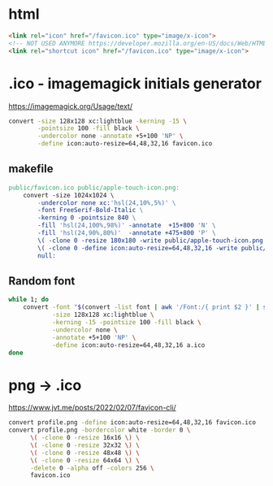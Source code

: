 * html

#+begin_src html
  <link rel="icon" href="/favicon.ico" type="image/x-icon">
  <!-- NOT USED ANYMORE https://developer.mozilla.org/en-US/docs/Web/HTML/Attributes/rel -->
  <link rel="shortcut icon" href="/favicon.ico" type="image/x-icon">
#+end_src

* .ico - imagemagick initials generator

https://imagemagick.org/Usage/text/

#+begin_src sh
  convert -size 128x128 xc:lightblue -kerning -15 \
          -pointsize 100 -fill black \
          -undercolor none -annotate +5+100 'NP' \
          -define icon:auto-resize=64,48,32,16 favicon.ico
#+end_src

** makefile

#+begin_src makefile
public/favicon.ico public/apple-touch-icon.png:
	convert -size 1024x1024 \
		-undercolor none xc:'hsl(24,10%,5%)' \
		-font FreeSerif-Bold-Italic \
		-kerning 0 -pointsize 840 \
		-fill 'hsl(24,100%,98%)' -annotate  +15+800 'N' \
		-fill 'hsl(24,90%,80%)'  -annotate +475+800 'P' \
		\( -clone 0 -resize 180x180 -write public/apple-touch-icon.png \) \
		\( -clone 0 -define icon:auto-resize=64,48,32,16 -write public/favicon.ico \) \
		null:
#+end_src

** Random font

#+begin_src sh
  while 1; do
      convert -font "$(convert -list font | awk '/Font:/{ print $2 }' | shuf -n1 | tee /dev/stderr)" \
              -size 128x128 xc:lightblue \
              -kerning -15 -pointsize 100 -fill black \
              -undercolor none \
              -annotate +5+100 'NP' \
              -define icon:auto-resize=64,48,32,16 a.ico
  done
#+end_src

* png -> .ico
https://www.jvt.me/posts/2022/02/07/favicon-cli/
#+begin_src sh
  convert profile.png -define icon:auto-resize=64,48,32,16 favicon.ico
  convert profile.png -bordercolor white -border 0 \
        \( -clone 0 -resize 16x16 \) \
        \( -clone 0 -resize 32x32 \) \
        \( -clone 0 -resize 48x48 \) \
        \( -clone 0 -resize 64x64 \) \
        -delete 0 -alpha off -colors 256 \
        favicon.ico
#+end_src
